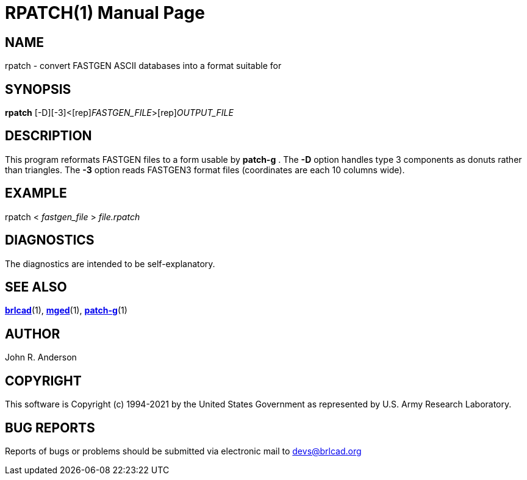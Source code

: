 = RPATCH(1)
BRL-CAD Team
:doctype: manpage
:man manual: BRL-CAD
:man source: BRL-CAD
:page-layout: base

== NAME

rpatch - convert FASTGEN ASCII databases into a format suitable for

== SYNOPSIS

*[cmd]#rpatch#* [-D][-3]<[rep]_FASTGEN_FILE_>[rep]_OUTPUT_FILE_

== DESCRIPTION

This program reformats FASTGEN files to a form usable by *[cmd]#patch-g#*  . The *[opt]#-D#* option handles type 3 components as donuts rather than triangles. The *[opt]#-3#* option reads FASTGEN3 format files (coordinates are each 10 columns wide).

== EXAMPLE

rpatch < _fastgen_file_ > _file.rpatch_

== DIAGNOSTICS

The diagnostics are intended to be self-explanatory.

== SEE ALSO

xref:man:1/brlcad.adoc[*brlcad*](1), xref:man:1/mged.adoc[*mged*](1), xref:man:1/patch-g.adoc[*patch-g*](1)

== AUTHOR

John R. Anderson

== COPYRIGHT

This software is Copyright (c) 1994-2021 by the United States Government as represented by U.S. Army Research Laboratory.

== BUG REPORTS

Reports of bugs or problems should be submitted via electronic mail to mailto:devs@brlcad.org[]